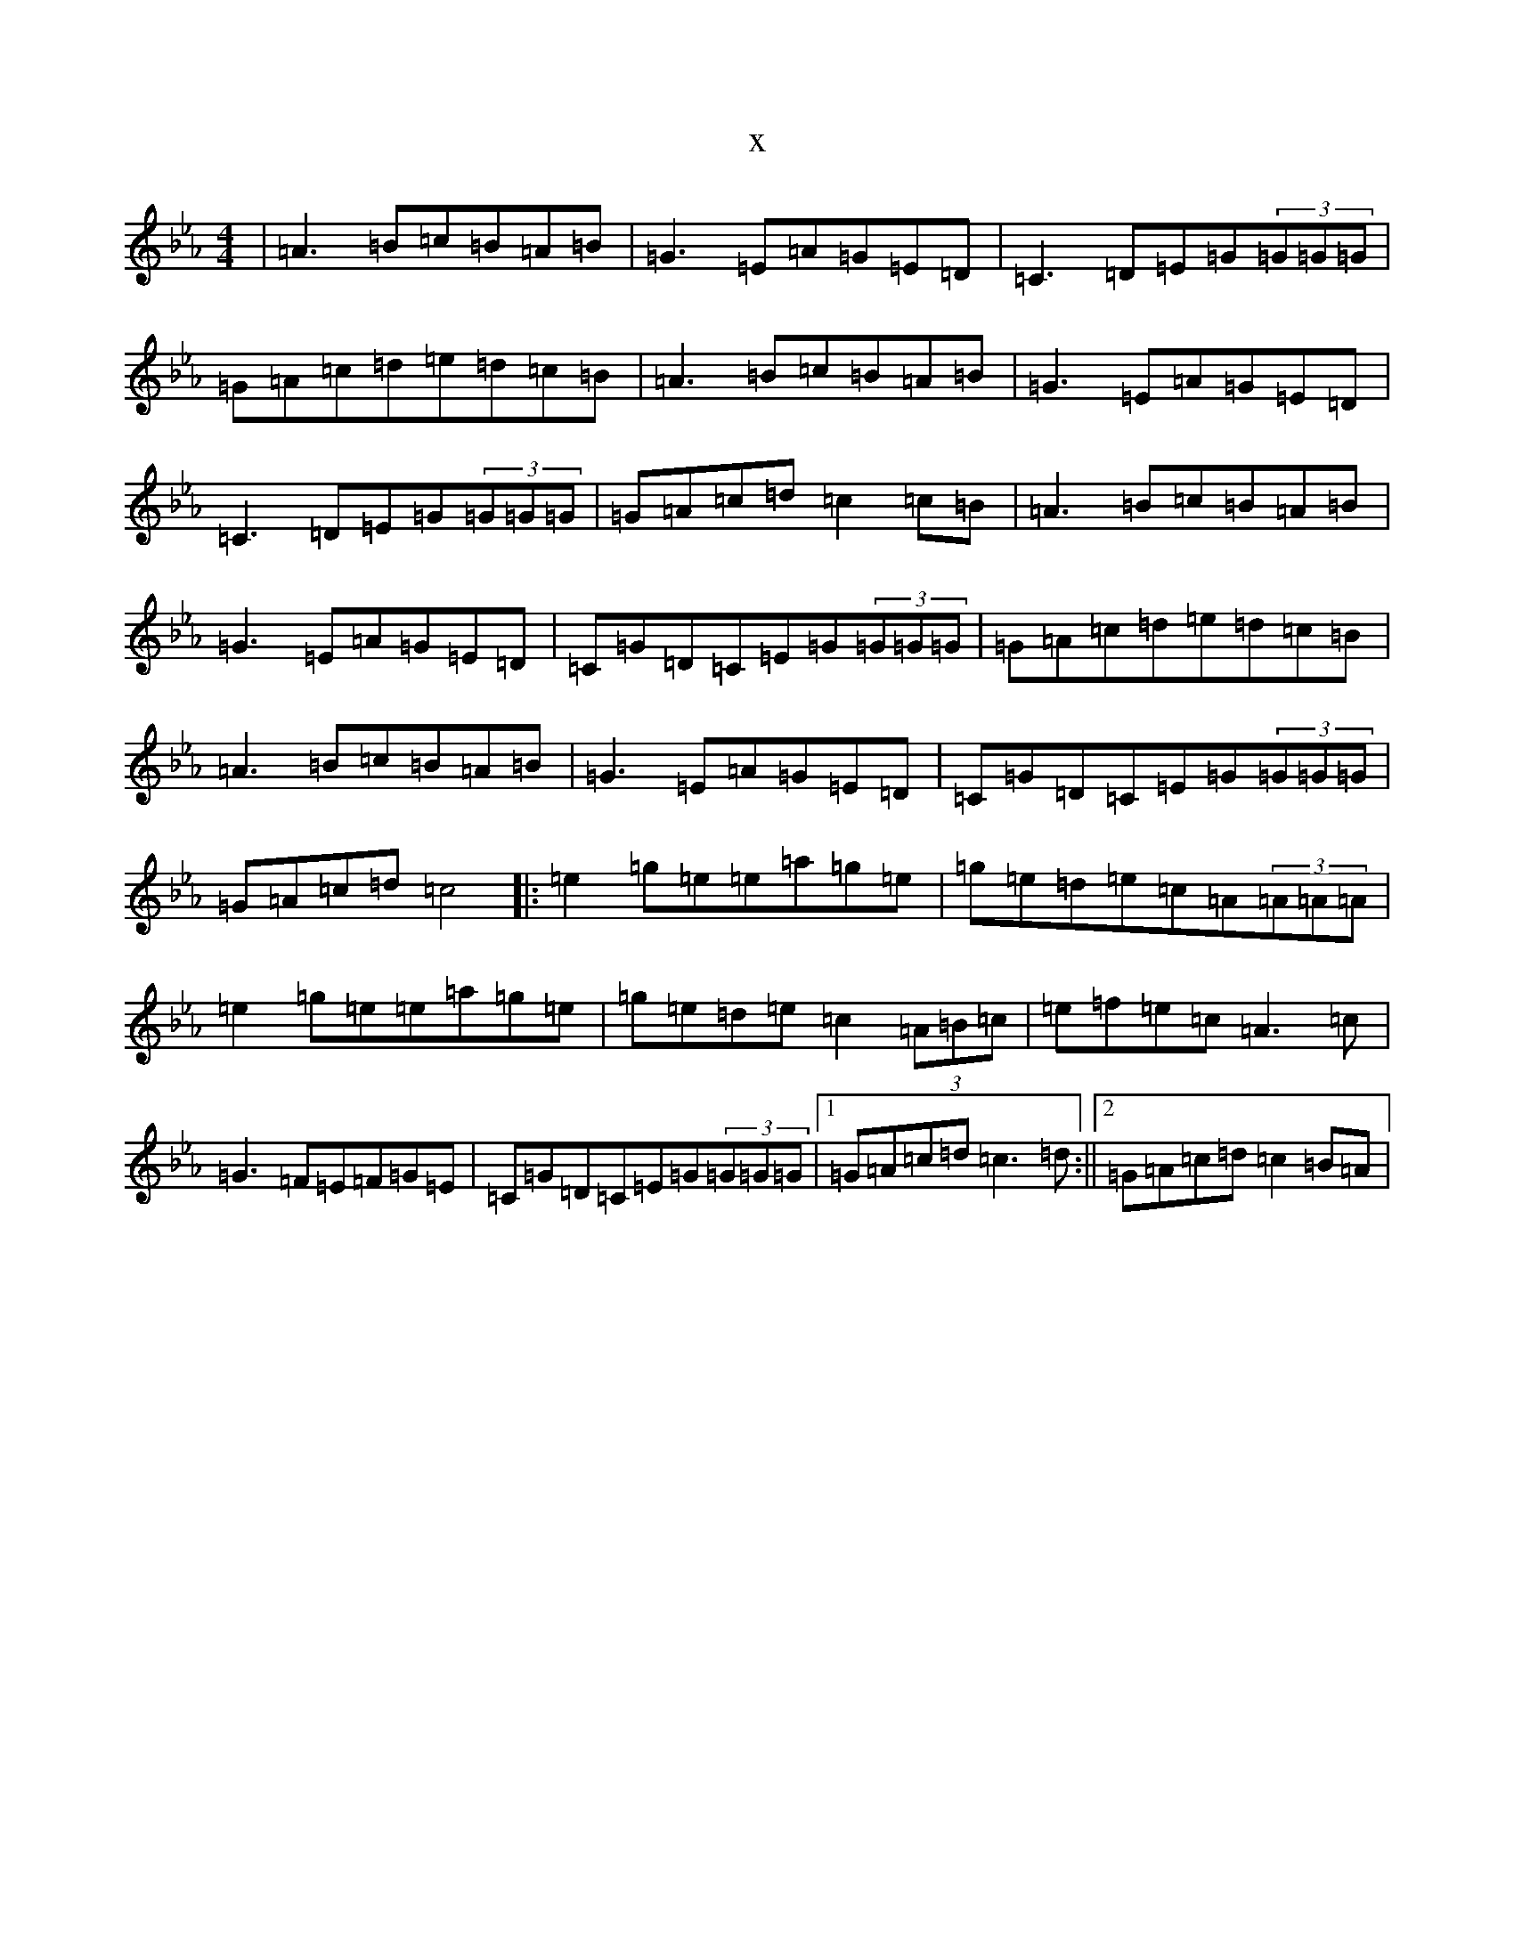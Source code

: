 X:16167
T:x
L:1/8
M:4/4
K: C minor
|=A3=B=c=B=A=B|=G3=E=A=G=E=D|=C3=D=E=G(3=G=G=G|=G=A=c=d=e=d=c=B|=A3=B=c=B=A=B|=G3=E=A=G=E=D|=C3=D=E=G(3=G=G=G|=G=A=c=d=c2=c=B|=A3=B=c=B=A=B|=G3=E=A=G=E=D|=C=G=D=C=E=G(3=G=G=G|=G=A=c=d=e=d=c=B|=A3=B=c=B=A=B|=G3=E=A=G=E=D|=C=G=D=C=E=G(3=G=G=G|=G=A=c=d=c4|:=e2=g=e=e=a=g=e|=g=e=d=e=c=A(3=A=A=A|=e2=g=e=e=a=g=e|=g=e=d=e=c2(3=A=B=c|=e=f=e=c=A3=c|=G3=F=E=F=G=E|=C=G=D=C=E=G(3=G=G=G|1=G=A=c=d=c3=d:||2=G=A=c=d=c2=B=A|
